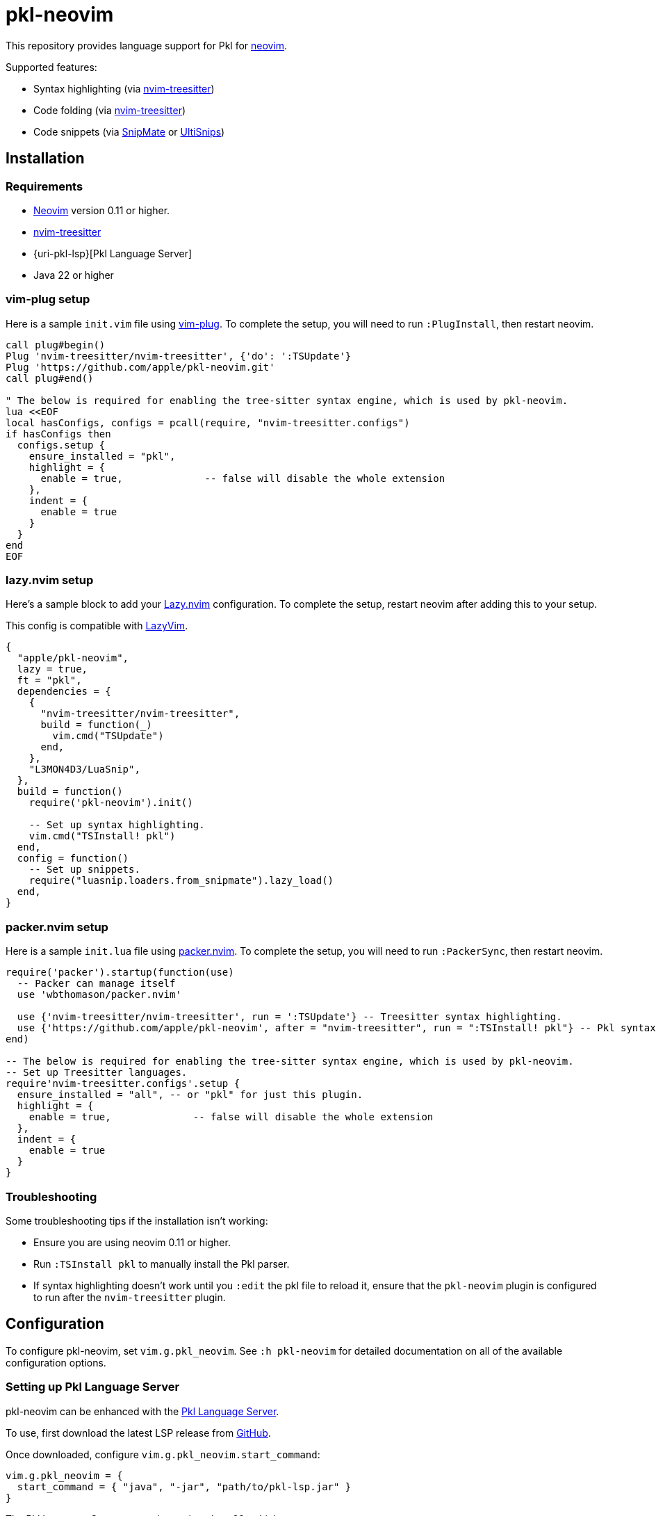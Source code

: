 = pkl-neovim

:uri-lazy-nvim: https://github.com/folke/lazy.nvim
:uri-lazyvim: https://github.com/LazyVim/LazyVim
:uri-neovim: https://neovim.io
:uri-nvim-treesitter: https://github.com/nvim-treesitter/nvim-treesitter
:uri-packer-nvim: https://github.com/wbthomason/packer.nvim
:uri-snipmate: https://github.com/garbas/vim-snipmate
:uri-ultisnips: https://github.com/SirVer/ultisnips
:uri-vim-plug: https://github.com/junegunn/vim-plug
:uri-homebrew: https://brew.sh

This repository provides language support for Pkl for {uri-neovim}[neovim].

Supported features:

- Syntax highlighting (via {uri-nvim-treesitter}[nvim-treesitter])
- Code folding (via {uri-nvim-treesitter}[nvim-treesitter])
- Code snippets (via {uri-snipmate}[SnipMate] or {uri-ultisnips}[UltiSnips])

== Installation

=== Requirements

* {uri-neovim}[Neovim] version 0.11 or higher.
* {uri-nvim-treesitter}[nvim-treesitter]
* {uri-pkl-lsp}[Pkl Language Server]
* Java 22 or higher

=== vim-plug setup

Here is a sample `+init.vim+` file using {uri-vim-plug}[vim-plug].
To complete the setup, you will need to run `+:PlugInstall+`, then restart neovim.

[source,vim]
----
call plug#begin()
Plug 'nvim-treesitter/nvim-treesitter', {'do': ':TSUpdate'}
Plug 'https://github.com/apple/pkl-neovim.git'
call plug#end()

" The below is required for enabling the tree-sitter syntax engine, which is used by pkl-neovim.
lua <<EOF
local hasConfigs, configs = pcall(require, "nvim-treesitter.configs")
if hasConfigs then
  configs.setup {
    ensure_installed = "pkl",
    highlight = {
      enable = true,              -- false will disable the whole extension
    },
    indent = {
      enable = true
    }
  }
end
EOF
----

=== lazy.nvim setup

Here's a sample block to add your {uri-lazy-nvim}[Lazy.nvim] configuration.
To complete the setup, restart neovim after adding this to your setup.

This config is compatible with {uri-lazyvim}[LazyVim].

[source,lua]
----
{
  "apple/pkl-neovim",
  lazy = true,
  ft = "pkl",
  dependencies = {
    {
      "nvim-treesitter/nvim-treesitter",
      build = function(_)
        vim.cmd("TSUpdate")
      end,
    },
    "L3MON4D3/LuaSnip",
  },
  build = function()
    require('pkl-neovim').init()

    -- Set up syntax highlighting.
    vim.cmd("TSInstall! pkl")
  end,
  config = function()
    -- Set up snippets.
    require("luasnip.loaders.from_snipmate").lazy_load()
  end,
}
----

=== packer.nvim setup

Here is a sample `+init.lua+` file using {uri-packer-nvim}[packer.nvim].
To complete the setup, you will need to run `+:PackerSync+`, then restart neovim.

[source,lua]
----
require('packer').startup(function(use)
  -- Packer can manage itself
  use 'wbthomason/packer.nvim'

  use {'nvim-treesitter/nvim-treesitter', run = ':TSUpdate'} -- Treesitter syntax highlighting.
  use {'https://github.com/apple/pkl-neovim', after = "nvim-treesitter", run = ":TSInstall! pkl"} -- Pkl syntax highlighting
end)

-- The below is required for enabling the tree-sitter syntax engine, which is used by pkl-neovim.
-- Set up Treesitter languages.
require'nvim-treesitter.configs'.setup {
  ensure_installed = "all", -- or "pkl" for just this plugin.
  highlight = {
    enable = true,              -- false will disable the whole extension
  },
  indent = {
    enable = true
  }
}
----

=== Troubleshooting

Some troubleshooting tips if the installation isn't working:

* Ensure you are using neovim 0.11 or higher.
* Run `:TSInstall pkl` to manually install the Pkl parser.
* If syntax highlighting doesn't work until you `:edit` the pkl file to reload it, ensure that the `pkl-neovim` plugin is configured to run after the `nvim-treesitter` plugin.

== Configuration

To configure pkl-neovim, set `vim.g.pkl_neovim`.
See `:h pkl-neovim` for detailed documentation on all of the available configuration options.

=== Setting up Pkl Language Server

pkl-neovim can be enhanced with the https://pkl-lang.org/lsp/current/index.html[Pkl Language Server].

To use, first download the latest LSP release from https://github.com/apple/pkl-lsp/releases[GitHub].

Once downloaded, configure `vim.g.pkl_neovim.start_command`:

[source,lua]
----
vim.g.pkl_neovim = {
  start_command = { "java", "-jar", "path/to/pkl-lsp.jar" }
}
----

The Pkl Language Server currently requires Java 22 or higher to run.

NOTE: macOS and Linux users can also use {uri-homebrew}[Homebrew] to install the language server with `brew install pkl-lsp`. If you do this, the start command can simply be `{ "pkl-lsp" }`.

